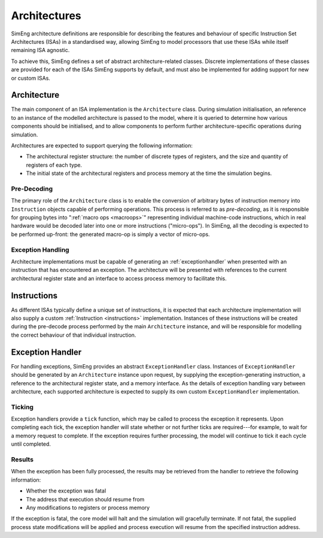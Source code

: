 Architectures
=============

SimEng architecture definitions are responsible for describing the features and behaviour of specific Instruction Set Architectures (ISAs) in a standardised way, allowing SimEng to model processors that use these ISAs while itself remaining ISA agnostic.

To achieve this, SimEng defines a set of abstract architecture-related classes. Discrete implementations of these classes are provided for each of the ISAs SimEng supports by default, and must also be implemented for adding support for new or custom ISAs.

Architecture
------------

The main component of an ISA implementation is the ``Architecture`` class. During simulation initialisation, an reference to an instance of the modelled architecture is passed to the model, where it is queried to determine how various components should be initialised, and to allow components to perform further architecture-specific operations during simulation.

Architectures are expected to support querying the following information:

* The architectural register structure: the number of discrete types of registers, and the size and quantity of registers of each type.
* The initial state of the architectural registers and process memory at the time the simulation begins.

Pre-Decoding
************

The primary role of the ``Architecture`` class is to enable the conversion of arbitrary bytes of instruction memory into ``Instruction`` objects capable of performing operations. This process is referred to as *pre-decoding*, as it is responsible for grouping bytes into ":ref:`macro ops <macroops>`" representing individual machine-code instructions, which in real hardware would be decoded later into one or more instructions ("micro-ops"). In SimEng, all the decoding is expected to be performed up-front: the generated macro-op is simply a vector of micro-ops.

Exception Handling
******************

Architecture implementations must be capable of generating an :ref:`exceptionhandler` when presented with an instruction that has encountered an exception. The architecture will be presented with references to the current architectural register state and an interface to access process memory to facilitate this.


Instructions
------------

As different ISAs typically define a unique set of instructions, it is expected that each architecture implementation will also supply a custom :ref:`Instruction <instructions>` implementation. Instances of these instructions will be created during the pre-decode process performed by the main ``Architecture`` instance, and will be responsible for modelling the correct behaviour of that individual instruction.


.. _exceptionhandler:

Exception Handler
-----------------

For handling exceptions, SimEng provides an abstract ``ExceptionHandler`` class. Instances of ``ExceptionHandler`` should be generated by an ``Architecture`` instance upon request, by supplying the exception-generating instruction, a reference to the architectural register state, and a memory interface. As the details of exception handling vary between architecture, each supported architecture is expected to supply its own custom ``ExceptionHandler`` implementation.

Ticking
*******

Exception handlers provide a ``tick`` function, which may be called to process the exception it represents. Upon completing each tick, the exception handler will state whether or not further ticks are required---for example, to wait for a memory request to complete. If the exception requires further processing, the model will continue to tick it each cycle until completed.

Results
*******

When the exception has been fully processed, the results may be retrieved from the handler to retrieve the following information:

* Whether the exception was fatal
* The address that execution should resume from
* Any modifications to registers or process memory

If the exception is fatal, the core model will halt and the simulation will gracefully terminate. If not fatal, the supplied process state modifications will be applied and process execution will resume from the specified instruction address.

